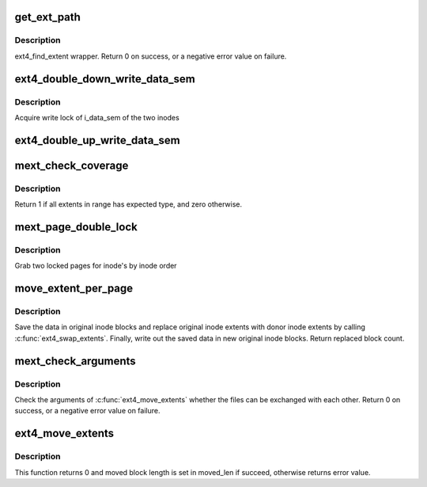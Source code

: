 .. -*- coding: utf-8; mode: rst -*-
.. src-file: fs/ext4/move_extent.c

.. _`get_ext_path`:

get_ext_path
============

.. c:function:: int get_ext_path(struct inode *inode, ext4_lblk_t lblock, struct ext4_ext_path **ppath)

    Find an extent path for designated logical block number.

    :param struct inode \*inode:
        an inode which is searched

    :param ext4_lblk_t lblock:
        logical block number to find an extent path

    :param struct ext4_ext_path \*\*ppath:
        *undescribed*

.. _`get_ext_path.description`:

Description
-----------

ext4_find_extent wrapper. Return 0 on success, or a negative error value
on failure.

.. _`ext4_double_down_write_data_sem`:

ext4_double_down_write_data_sem
===============================

.. c:function:: void ext4_double_down_write_data_sem(struct inode *first, struct inode *second)

    Acquire two inodes' write lock of i_data_sem

    :param struct inode \*first:
        *undescribed*

    :param struct inode \*second:
        *undescribed*

.. _`ext4_double_down_write_data_sem.description`:

Description
-----------

Acquire write lock of i_data_sem of the two inodes

.. _`ext4_double_up_write_data_sem`:

ext4_double_up_write_data_sem
=============================

.. c:function:: void ext4_double_up_write_data_sem(struct inode *orig_inode, struct inode *donor_inode)

    Release two inodes' write lock of i_data_sem

    :param struct inode \*orig_inode:
        original inode structure to be released its lock first

    :param struct inode \*donor_inode:
        donor inode structure to be released its lock second
        Release write lock of i_data_sem of two inodes (orig and donor).

.. _`mext_check_coverage`:

mext_check_coverage
===================

.. c:function:: int mext_check_coverage(struct inode *inode, ext4_lblk_t from, ext4_lblk_t count, int unwritten, int *err)

    Check that all extents in range has the same type

    :param struct inode \*inode:
        inode in question

    :param ext4_lblk_t from:
        block offset of inode

    :param ext4_lblk_t count:
        block count to be checked

    :param int unwritten:
        extents expected to be unwritten

    :param int \*err:
        pointer to save error value

.. _`mext_check_coverage.description`:

Description
-----------

Return 1 if all extents in range has expected type, and zero otherwise.

.. _`mext_page_double_lock`:

mext_page_double_lock
=====================

.. c:function:: int mext_page_double_lock(struct inode *inode1, struct inode *inode2, pgoff_t index1, pgoff_t index2, struct page  *page[2])

    Grab and lock pages on both \ ``inode1``\  and \ ``inode2``\ 

    :param struct inode \*inode1:
        the inode structure

    :param struct inode \*inode2:
        the inode structure

    :param pgoff_t index1:
        page index

    :param pgoff_t index2:
        page index

    :param struct page  \*page:
        result page vector

.. _`mext_page_double_lock.description`:

Description
-----------

Grab two locked pages for inode's by inode order

.. _`move_extent_per_page`:

move_extent_per_page
====================

.. c:function:: int move_extent_per_page(struct file *o_filp, struct inode *donor_inode, pgoff_t orig_page_offset, pgoff_t donor_page_offset, int data_offset_in_page, int block_len_in_page, int unwritten, int *err)

    Move extent data per page

    :param struct file \*o_filp:
        file structure of original file

    :param struct inode \*donor_inode:
        donor inode

    :param pgoff_t orig_page_offset:
        page index on original file

    :param pgoff_t donor_page_offset:
        page index on donor file

    :param int data_offset_in_page:
        block index where data swapping starts

    :param int block_len_in_page:
        the number of blocks to be swapped

    :param int unwritten:
        orig extent is unwritten or not

    :param int \*err:
        pointer to save return value

.. _`move_extent_per_page.description`:

Description
-----------

Save the data in original inode blocks and replace original inode extents
with donor inode extents by calling \ :c:func:`ext4_swap_extents`\ .
Finally, write out the saved data in new original inode blocks. Return
replaced block count.

.. _`mext_check_arguments`:

mext_check_arguments
====================

.. c:function:: int mext_check_arguments(struct inode *orig_inode, struct inode *donor_inode, __u64 orig_start, __u64 donor_start, __u64 *len)

    Check whether move extent can be done

    :param struct inode \*orig_inode:
        original inode

    :param struct inode \*donor_inode:
        donor inode

    :param __u64 orig_start:
        logical start offset in block for orig

    :param __u64 donor_start:
        logical start offset in block for donor

    :param __u64 \*len:
        the number of blocks to be moved

.. _`mext_check_arguments.description`:

Description
-----------

Check the arguments of \ :c:func:`ext4_move_extents`\  whether the files can be
exchanged with each other.
Return 0 on success, or a negative error value on failure.

.. _`ext4_move_extents`:

ext4_move_extents
=================

.. c:function:: int ext4_move_extents(struct file *o_filp, struct file *d_filp, __u64 orig_blk, __u64 donor_blk, __u64 len, __u64 *moved_len)

    Exchange the specified range of a file

    :param struct file \*o_filp:
        file structure of the original file

    :param struct file \*d_filp:
        file structure of the donor file

    :param __u64 orig_blk:
        start offset in block for orig

    :param __u64 donor_blk:
        start offset in block for donor

    :param __u64 len:
        the number of blocks to be moved

    :param __u64 \*moved_len:
        moved block length

.. _`ext4_move_extents.description`:

Description
-----------

This function returns 0 and moved block length is set in moved_len
if succeed, otherwise returns error value.

.. This file was automatic generated / don't edit.

